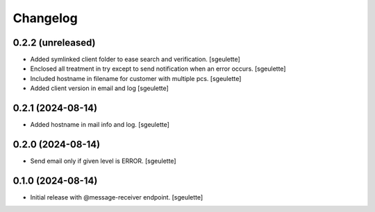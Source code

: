 Changelog
=========


0.2.2 (unreleased)
------------------

- Added symlinked client folder to ease search and verification.
  [sgeulette]
- Enclosed all treatment in try except to send notification when an error occurs.
  [sgeulette]
- Included hostname in filename for customer with multiple pcs.
  [sgeulette]
- Added client version in email and log
  [sgeulette]

0.2.1 (2024-08-14)
------------------

- Added hostname in mail info and log.
  [sgeulette]

0.2.0 (2024-08-14)
------------------

- Send email only if given level is ERROR.
  [sgeulette]

0.1.0 (2024-08-14)
------------------

- Initial release with @message-receiver endpoint.
  [sgeulette]
